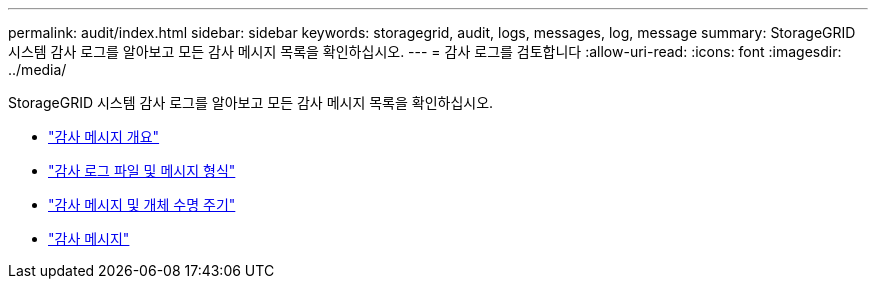 ---
permalink: audit/index.html 
sidebar: sidebar 
keywords: storagegrid, audit, logs, messages, log, message 
summary: StorageGRID 시스템 감사 로그를 알아보고 모든 감사 메시지 목록을 확인하십시오. 
---
= 감사 로그를 검토합니다
:allow-uri-read: 
:icons: font
:imagesdir: ../media/


[role="lead"]
StorageGRID 시스템 감사 로그를 알아보고 모든 감사 메시지 목록을 확인하십시오.

* link:audit-message-overview.html["감사 메시지 개요"]
* link:audit-file-and-message-formats.html["감사 로그 파일 및 메시지 형식"]
* link:audit-messages-and-object-lifecycle.html["감사 메시지 및 개체 수명 주기"]
* link:audit-messages-main.html["감사 메시지"]


